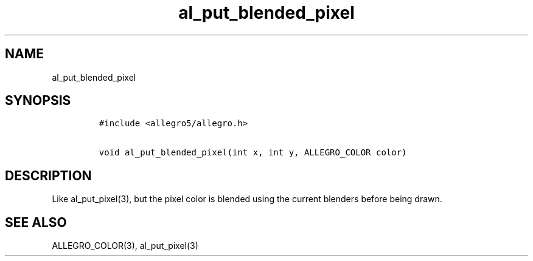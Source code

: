 .TH al_put_blended_pixel 3 "" "Allegro reference manual"
.SH NAME
.PP
al_put_blended_pixel
.SH SYNOPSIS
.IP
.nf
\f[C]
#include\ <allegro5/allegro.h>

void\ al_put_blended_pixel(int\ x,\ int\ y,\ ALLEGRO_COLOR\ color)
\f[]
.fi
.SH DESCRIPTION
.PP
Like al_put_pixel(3), but the pixel color is blended using the
current blenders before being drawn.
.SH SEE ALSO
.PP
ALLEGRO_COLOR(3), al_put_pixel(3)
